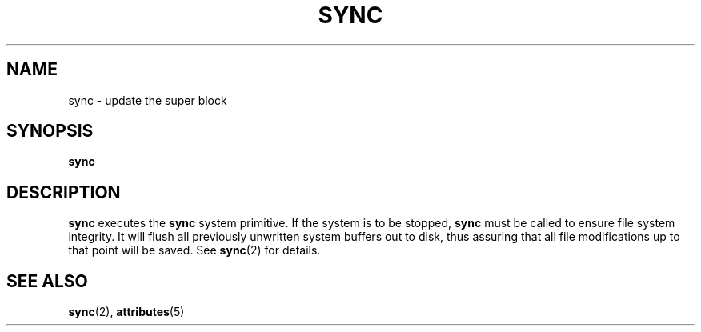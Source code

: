'\" te
.\"  Copyright 1989 AT&T
.\" Copyright (c) 1998, Sun Microsystems, Inc. , All Rights Reserved
.\" The contents of this file are subject to the terms of the Common Development and Distribution License (the "License").  You may not use this file except in compliance with the License.
.\" You can obtain a copy of the license at usr/src/OPENSOLARIS.LICENSE or http://www.opensolaris.org/os/licensing.  See the License for the specific language governing permissions and limitations under the License.
.\" When distributing Covered Code, include this CDDL HEADER in each file and include the License file at usr/src/OPENSOLARIS.LICENSE.  If applicable, add the following below this CDDL HEADER, with the fields enclosed by brackets "[]" replaced with your own identifying information: Portions Copyright [yyyy] [name of copyright owner]
.TH SYNC 8 "Dec 1, 1998"
.SH NAME
sync \- update the super block
.SH SYNOPSIS
.LP
.nf
\fBsync\fR
.fi

.SH DESCRIPTION
.sp
.LP
\fBsync\fR executes the \fBsync\fR system primitive. If the system is to be
stopped, \fBsync\fR must be called to ensure file system integrity. It will
flush all previously unwritten system buffers out to disk, thus assuring that
all file modifications up to that point will be saved. See \fBsync\fR(2) for
details.
.SH SEE ALSO
.sp
.LP
\fBsync\fR(2), \fBattributes\fR(5)
